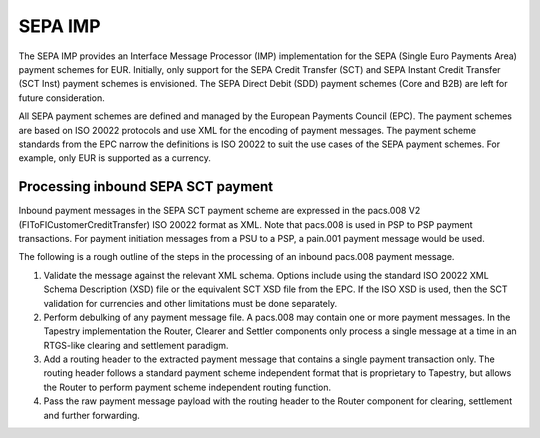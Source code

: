 SEPA IMP
========

The SEPA IMP provides an Interface Message Processor (IMP)
implementation for the SEPA (Single Euro Payments Area) payment
schemes for EUR. Initially, only support for the SEPA Credit Transfer
(SCT) and SEPA Instant Credit Transfer (SCT Inst) payment schemes is
envisioned. The SEPA Direct Debit (SDD) payment schemes (Core and B2B)
are left for future consideration.

All SEPA payment schemes are defined and managed by the European
Payments Council (EPC). The payment schemes are based on ISO 20022
protocols and use XML for the encoding of payment messages. The
payment scheme standards from the EPC narrow the definitions is ISO
20022 to suit the use cases of the SEPA payment schemes. For example,
only EUR is supported as a currency.

Processing inbound SEPA SCT payment
-----------------------------------

Inbound payment messages in the SEPA SCT payment scheme are expressed
in the pacs.008 V2 (FIToFICustomerCreditTransfer) ISO 20022 format
as XML. Note that pacs.008 is used in PSP to PSP payment
transactions. For payment initiation messages from a PSU to a PSP, a
pain.001 payment message would be used.

The following is a rough outline of the steps in the processing of an
inbound pacs.008 payment message.

#. Validate the message against the relevant XML schema. Options
   include using the standard ISO 20022 XML Schema Description (XSD)
   file or the equivalent SCT XSD file from the EPC. If the ISO XSD is
   used, then the SCT validation for currencies and other limitations
   must be done separately.

#. Perform debulking of any payment message file. A pacs.008 may
   contain one or more payment messages. In the Tapestry
   implementation the Router, Clearer and Settler components only
   process a single message at a time in an RTGS-like clearing and
   settlement paradigm.

#. Add a routing header to the extracted payment message that contains
   a single payment transaction only. The routing header follows a
   standard payment scheme independent format that is proprietary to
   Tapestry, but allows the Router to perform payment scheme
   independent routing function.

#. Pass the raw payment message payload with the routing header to the
   Router component for clearing, settlement and further forwarding.

